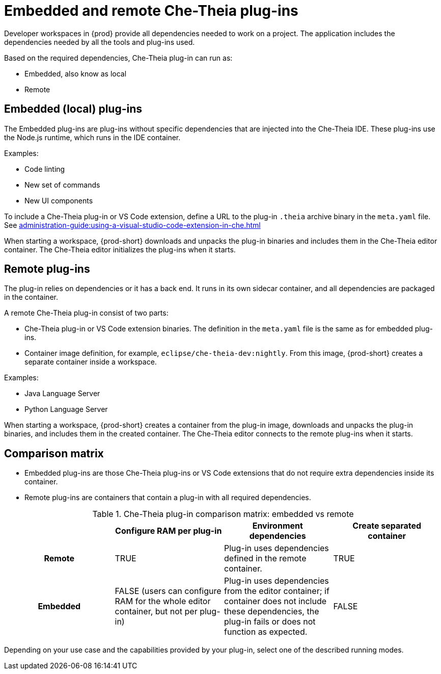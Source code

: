 // This assembly is included in the following assemblies:
//
// what-is-a-che-theia-plug-in

[id="embedded-and-remote-che-theia-plug-ins_{context}"]
= Embedded and remote Che-Theia plug-ins

Developer workspaces in {prod} provide all dependencies needed to work on a project. The application includes the dependencies needed by all the tools and plug-ins used.

Based on the required dependencies, Che-Theia plug-in can run as: 

* Embedded, also know as local
* Remote


[id="embedded-or-local-plug-ins_{context}"]
== Embedded (local) plug-ins

The Embedded plug-ins are plug-ins without specific dependencies that are injected into the Che-Theia IDE. These plug-ins use the Node.js runtime, which runs in the IDE container. 

Examples:

* Code linting
* New set of commands
* New UI components

To include a Che-Theia plug-in or VS Code extension, define a URL to the plug-in `.theia` archive binary in the `meta.yaml` file. See
xref:administration-guide:using-a-visual-studio-code-extension-in-che.adoc[]

When starting a workspace, {prod-short} downloads and unpacks the plug-in binaries and includes them in the Che-Theia editor container. The Che-Theia editor initializes the plug-ins when it starts.


[id="remote-plug-ins_{context}"]
== Remote plug-ins

The plug-in relies on dependencies or it has a back end. It runs in its own sidecar container, and all dependencies are packaged in the container.

A remote Che-Theia plug-in consist of two parts:

* Che-Theia plug-in or VS Code extension binaries. The definition in the `meta.yaml` file is the same as for embedded plug-ins.

* Container image definition, for example, `eclipse/che-theia-dev:nightly`. From this image, {prod-short} creates a separate container inside a workspace.

Examples:

* Java Language Server
* Python Language Server

When starting a workspace, {prod-short} creates a container from the plug-in image, downloads and unpacks the plug-in binaries, and includes them in the created container. The Che-Theia editor connects to the remote plug-ins when it starts.


== Comparison matrix

* Embedded plug-ins are those Che-Theia plug-ins or VS Code extensions that do not require extra dependencies inside its container.

* Remote plug-ins are containers that contain a plug-in with all required dependencies.

.Che-Theia plug-in comparison matrix: embedded vs remote
[options="header",cols="h,,,"]
|===
|  
| Configure RAM per plug-in
| Environment dependencies
| Create separated container

| Remote
| TRUE
| Plug-in uses dependencies defined in the remote container.
| TRUE

| Embedded
| FALSE (users can configure RAM for the whole editor container, but not per plug-in)
| Plug-in uses dependencies from the editor container; if container does not include these dependencies, the plug-in fails or does not function as expected.
| FALSE
|===

Depending on your use case and the capabilities provided by your plug-in, select one of the described running modes.


// .Additional resources
//
// * A bulleted list of links to other material closely related to the contents of the concept module.
// * For more details on writing concept modules, see the link:https://github.com/redhat-documentation/modular-docs#modular-documentation-reference-guide[Modular Documentation Reference Guide].
// * Use a consistent system for file names, IDs, and titles. For tips, see _Anchor Names and File Names_ in link:https://github.com/redhat-documentation/modular-docs#modular-documentation-reference-guide[Modular Documentation Reference Guide].
